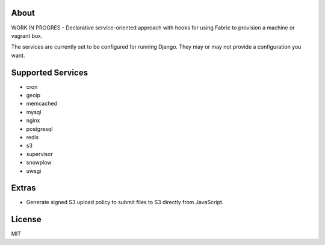 About
-------------------------------
WORK IN PROGRES - Declarative service-oriented approach with hooks for using Fabric to provision a machine or vagrant box.

The services are currently set to be configured for running Django. They may or may not provide a configuration you want.

Supported Services
-------------------------------

* cron
* geoip
* memcached
* mysql
* nginx
* postgresql
* redis
* s3
* supervisor
* snowplow
* uwsgi

Extras
-------------------------------

* Generate signed S3 upload policy to submit files to S3 directly from JavaScript.

License
-------------------------------
MIT
